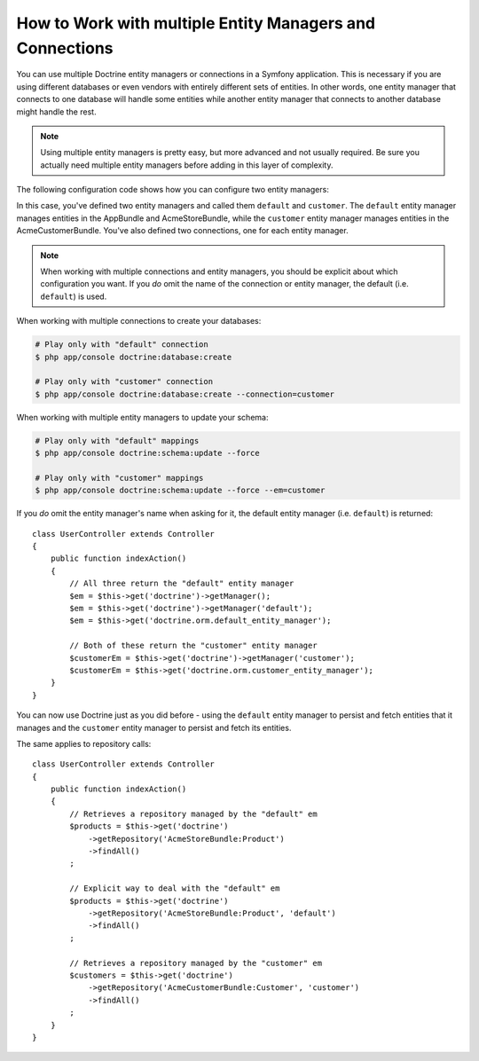 .. index::
   single: Doctrine; Multiple entity managers

How to Work with multiple Entity Managers and Connections
=========================================================

You can use multiple Doctrine entity managers or connections in a Symfony
application. This is necessary if you are using different databases or even
vendors with entirely different sets of entities. In other words, one entity
manager that connects to one database will handle some entities while another
entity manager that connects to another database might handle the rest.

.. note::

    Using multiple entity managers is pretty easy, but more advanced and not
    usually required. Be sure you actually need multiple entity managers before
    adding in this layer of complexity.

The following configuration code shows how you can configure two entity managers:

.. configuration-block::

    .. code-block:: yaml

        doctrine:
            dbal:
                default_connection: default
                connections:
                    default:
                        driver:   pdo_mysql
                        host:     '%database_host%'
                        port:     '%database_port%'
                        dbname:   '%database_name%'
                        user:     '%database_user%'
                        password: '%database_password%'
                        charset:  UTF8
                    customer:
                        driver:   pdo_mysql
                        host:     '%database_host2%'
                        port:     '%database_port2%'
                        dbname:   '%database_name2%'
                        user:     '%database_user2%'
                        password: '%database_password2%'
                        charset:  UTF8

            orm:
                default_entity_manager: default
                entity_managers:
                    default:
                        connection: default
                        mappings:
                            AppBundle:  ~
                            AcmeStoreBundle: ~
                    customer:
                        connection: customer
                        mappings:
                            AcmeCustomerBundle: ~

    .. code-block:: xml

        <?xml version="1.0" encoding="UTF-8"?>
        <container xmlns="http://symfony.com/schema/dic/services"
            xmlns:xsi="http://www.w3.org/2001/XMLSchema-instance"
            xmlns:doctrine="http://symfony.com/schema/dic/doctrine"
            xsi:schemaLocation="http://symfony.com/schema/dic/services
                http://symfony.com/schema/dic/services/services-1.0.xsd
                http://symfony.com/schema/dic/doctrine
                http://symfony.com/schema/dic/doctrine/doctrine-1.0.xsd">

            <doctrine:config>
                <doctrine:dbal default-connection="default">
                    <doctrine:connection name="default"
                        driver="pdo_mysql"
                        host="%database_host%"
                        port="%database_port%"
                        dbname="%database_name%"
                        user="%database_user%"
                        password="%database_password%"
                        charset="UTF8"
                    />

                    <doctrine:connection name="customer"
                        driver="pdo_mysql"
                        host="%database_host2%"
                        port="%database_port2%"
                        dbname="%database_name2%"
                        user="%database_user2%"
                        password="%database_password2%"
                        charset="UTF8"
                    />
                </doctrine:dbal>

                <doctrine:orm default-entity-manager="default">
                    <doctrine:entity-manager name="default" connection="default">
                        <doctrine:mapping name="AppBundle" />
                        <doctrine:mapping name="AcmeStoreBundle" />
                    </doctrine:entity-manager>

                    <doctrine:entity-manager name="customer" connection="customer">
                        <doctrine:mapping name="AcmeCustomerBundle" />
                    </doctrine:entity-manager>
                </doctrine:orm>
            </doctrine:config>
        </container>

    .. code-block:: php

        $container->loadFromExtension('doctrine', array(
            'dbal' => array(
                'default_connection' => 'default',
                'connections' => array(
                    'default' => array(
                        'driver'   => 'pdo_mysql',
                        'host'     => '%database_host%',
                        'port'     => '%database_port%',
                        'dbname'   => '%database_name%',
                        'user'     => '%database_user%',
                        'password' => '%database_password%',
                        'charset'  => 'UTF8',
                    ),
                    'customer' => array(
                        'driver'   => 'pdo_mysql',
                        'host'     => '%database_host2%',
                        'port'     => '%database_port2%',
                        'dbname'   => '%database_name2%',
                        'user'     => '%database_user2%',
                        'password' => '%database_password2%',
                        'charset'  => 'UTF8',
                    ),
                ),
            ),

            'orm' => array(
                'default_entity_manager' => 'default',
                'entity_managers' => array(
                    'default' => array(
                        'connection' => 'default',
                        'mappings'   => array(
                            'AppBundle'  => null,
                            'AcmeStoreBundle' => null,
                        ),
                    ),
                    'customer' => array(
                        'connection' => 'customer',
                        'mappings'   => array(
                            'AcmeCustomerBundle' => null,
                        ),
                    ),
                ),
            ),
        ));

In this case, you've defined two entity managers and called them ``default``
and ``customer``. The ``default`` entity manager manages entities in the
AppBundle and AcmeStoreBundle, while the ``customer`` entity manager manages
entities in the AcmeCustomerBundle. You've also defined two connections, one
for each entity manager.

.. note::

    When working with multiple connections and entity managers, you should be
    explicit about which configuration you want. If you *do* omit the name of
    the connection or entity manager, the default (i.e. ``default``) is used.

When working with multiple connections to create your databases:

.. code-block:: terminal

    # Play only with "default" connection
    $ php app/console doctrine:database:create

    # Play only with "customer" connection
    $ php app/console doctrine:database:create --connection=customer

When working with multiple entity managers to update your schema:

.. code-block:: terminal

    # Play only with "default" mappings
    $ php app/console doctrine:schema:update --force

    # Play only with "customer" mappings
    $ php app/console doctrine:schema:update --force --em=customer

If you *do* omit the entity manager's name when asking for it,
the default entity manager (i.e. ``default``) is returned::

    class UserController extends Controller
    {
        public function indexAction()
        {
            // All three return the "default" entity manager
            $em = $this->get('doctrine')->getManager();
            $em = $this->get('doctrine')->getManager('default');
            $em = $this->get('doctrine.orm.default_entity_manager');

            // Both of these return the "customer" entity manager
            $customerEm = $this->get('doctrine')->getManager('customer');
            $customerEm = $this->get('doctrine.orm.customer_entity_manager');
        }
    }

You can now use Doctrine just as you did before - using the ``default`` entity
manager to persist and fetch entities that it manages and the ``customer``
entity manager to persist and fetch its entities.

The same applies to repository calls::

    class UserController extends Controller
    {
        public function indexAction()
        {
            // Retrieves a repository managed by the "default" em
            $products = $this->get('doctrine')
                ->getRepository('AcmeStoreBundle:Product')
                ->findAll()
            ;

            // Explicit way to deal with the "default" em
            $products = $this->get('doctrine')
                ->getRepository('AcmeStoreBundle:Product', 'default')
                ->findAll()
            ;

            // Retrieves a repository managed by the "customer" em
            $customers = $this->get('doctrine')
                ->getRepository('AcmeCustomerBundle:Customer', 'customer')
                ->findAll()
            ;
        }
    }
